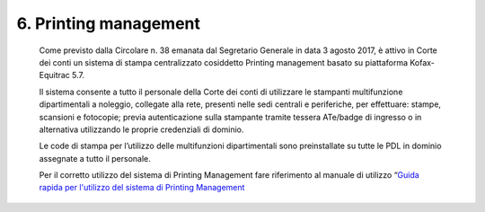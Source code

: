 6. Printing management
=====================

   Come previsto dalla Circolare n. 38 emanata dal Segretario Generale
   in data 3 agosto 2017, è attivo in Corte dei conti un sistema di
   stampa centralizzato cosiddetto Printing management basato su
   piattaforma Kofax-Equitrac 5.7.

   Il sistema consente a tutto il personale della Corte dei conti di
   utilizzare le stampanti multifunzione dipartimentali a noleggio,
   collegate alla rete, presenti nelle sedi centrali e periferiche, per
   effettuare: stampe, scansioni e fotocopie; previa autenticazione
   sulla stampante tramite tessera ATe/badge di ingresso o in
   alternativa utilizzando le proprie credenziali di dominio.

   Le code di stampa per l’utilizzo delle multifunzioni dipartimentali
   sono preinstallate su tutte le PDL in dominio assegnate a tutto il
   personale.

   Per il corretto utilizzo del sistema di Printing Management fare
   riferimento al manuale di utilizzo “\ `Guida rapida per l'utilizzo
   del sistema di Printing
   Management <https://corteconti.sharepoint.com/teams/ac_dc/Referenziati%20da%20Mappa%20Servizi/Forms/Prova.aspx?id=%2Fteams%2Fac%5Fdc%2FReferenziati%20da%20Mappa%20Servizi%2FCUS%2FTutorial%20Printing%20Management%2Epdf&parent=%2Fteams%2Fac%5Fdc%2FReferenziati%20da%20Mappa%20Servizi%2FCUS&p=true&ga=1>`__
